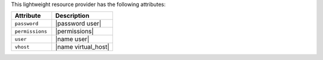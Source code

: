 .. The contents of this file are included in multiple topics.
.. This file should not be changed in a way that hinders its ability to appear in multiple documentation sets.

This lightweight resource provider has the following attributes:

.. list-table::
   :widths: 200 300
   :header-rows: 1

   * - Attribute
     - Description
   * - ``password``
     - |password user|
   * - ``permissions``
     - |permissions|
   * - ``user``
     - |name user|
   * - ``vhost``
     - |name virtual_host|
